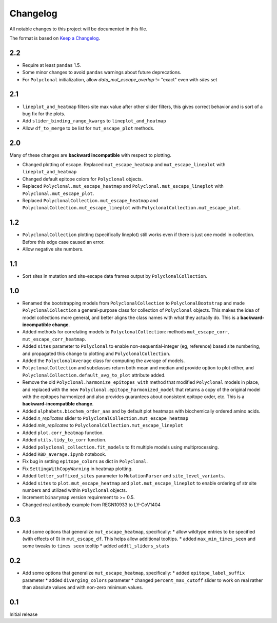 =========
Changelog
=========

All notable changes to this project will be documented in this file.

The format is based on `Keep a Changelog <https://keepachangelog.com>`_.

2.2
---
- Require at least ``pandas`` 1.5.
- Some minor changes to avoid ``pandas`` warnings about future deprecations.
- For ``Polyclonal`` initialization, allow `data_mut_escape_overlap` != "exact" even with `sites` set

2.1
---
- ``lineplot_and_heatmap`` filters site max value after other slider filters, this gives correct behavior and is sort of a bug fix for the plots.
- Add ``slider_binding_range_kwargs`` to ``lineplot_and_heatmap``
- Allow ``df_to_merge`` to be list for ``mut_escape_plot`` methods.

2.0
---
Many of these changes are **backward incompatible** with respect to plotting.

- Changed plotting of escape. Replaced ``mut_escape_heatmap`` and ``mut_escape_lineplot`` with ``lineplot_and_heatmap``
- Changed default epitope colors for ``Polyclonal`` objects.
- Replaced ``Polyclonal.mut_escape_heatmap`` and ``Polyclonal.mut_escape_lineplot`` with ``Polyclonal.mut_escape_plot``.
- Replaced ``PolyclonalCollection.mut_escape_heatmap`` and ``PolyclonalCollection.mut_escape_lineplot`` with ``PolyclonalCollection.mut_escape_plot``.

1.2
----
- ``PolyclonalCollection`` plotting (specifically lineplot) still works even if there is just one model in collection. Before this edge case caused an error.
- Allow negative site numbers.

1.1
----
- Sort sites in mutation and site-escape data frames output by ``PolyclonalCollection``.

1.0
---------------------------
- Renamed the bootstrapping models from ``PolyclonalCollection`` to ``PolyclonalBootstrap`` and made ``PolyclonalCollection`` a general-purpose class for collection of ``Polyclonal`` objects. This makes the idea of model collections more general, and better aligns the class names with what they actually do. This is a **backward-incompatible change**.
- Added methods for correlating models to ``PolyclonalCollection``: methods ``mut_escape_corr``, ``mut_escape_corr_heatmap``.
- Added ``sites`` parameter to ``Polyclonal`` to enable non-sequential-integer (eg, reference) based site numbering, and propagated this change to plotting and ``PolyclonalCollection``.
- Added the ``PolyclonalAverage`` class for computing the average of models.
- ``PolyclonalCollection`` and subclasses return both mean and median and provide option to plot either, and ``PolyclonalCollection.default_avg_to_plot`` attribute added.
- Remove the old ``Polyclonal.harmonize_epitopes_with`` method that modified ``Polyclonal`` models in place, and replaced with the new ``Polyclonal.epitope_harmonized_model`` that returns a copy of the original model with the epitopes harmonized and also provides guarantees about consistent epitope order, etc. This is a **backward-incompatible change**.
- Added ``alphabets.biochem_order_aas`` and by default plot heatmaps with biochemically ordered amino acids.
- Added `n_replicates` slider to ``PolyclonalCollection.mut_escape_heatmap``
- Added `min_replicates` to ``PolyclonalCollection.mut_escape_lineplot``
- Added ``plot.corr_heatmap`` function.
- Added ``utils.tidy_to_corr`` function.
- Added ``polyclonal_collection.fit_models`` to fit multiple models using multiprocessing.
- Added ``RBD_average.ipynb`` notebook.
- Fix bug in setting ``epitope_colors`` as dict in ``Polyclonal``.
- Fix ``SettingWithCopyWarning`` in heatmap plotting.
- Added ``letter_suffixed_sites`` parameter to ``MutationParser`` and ``site_level_variants``.
- Added ``sites`` to ``plot.mut_escape_heatmap`` and ``plot.mut_escape_lineplot`` to enable ordering of str site numbers and utilized within ``Polyclonal`` objects.
- Increment ``binarymap`` version requirement to >= 0.5.
- Changed real antibody example from REGN10933 to LY-CoV1404

0.3
---------------------------
- Add some options that generalize ``mut_escape_heatmap``, specifically:
  * allow wildtype entries to be specified (with effects of 0) in ``mut_escape_df``. This helps allow additional tooltips.
  * added ``max_min_times_seen`` and some tweaks to ``times seen`` tooltip
  * added ``addtl_sliders_stats``

0.2
---------------------------
- Add some options that generalize ``mut_escape_heatmap``, specifically:
  * added ``epitope_label_suffix`` parameter
  * added ``diverging_colors`` parameter
  * changed ``percent_max_cutoff`` slider to work on real rather than absolute values and with non-zero minimum values.

0.1
---------------------------
Initial release

